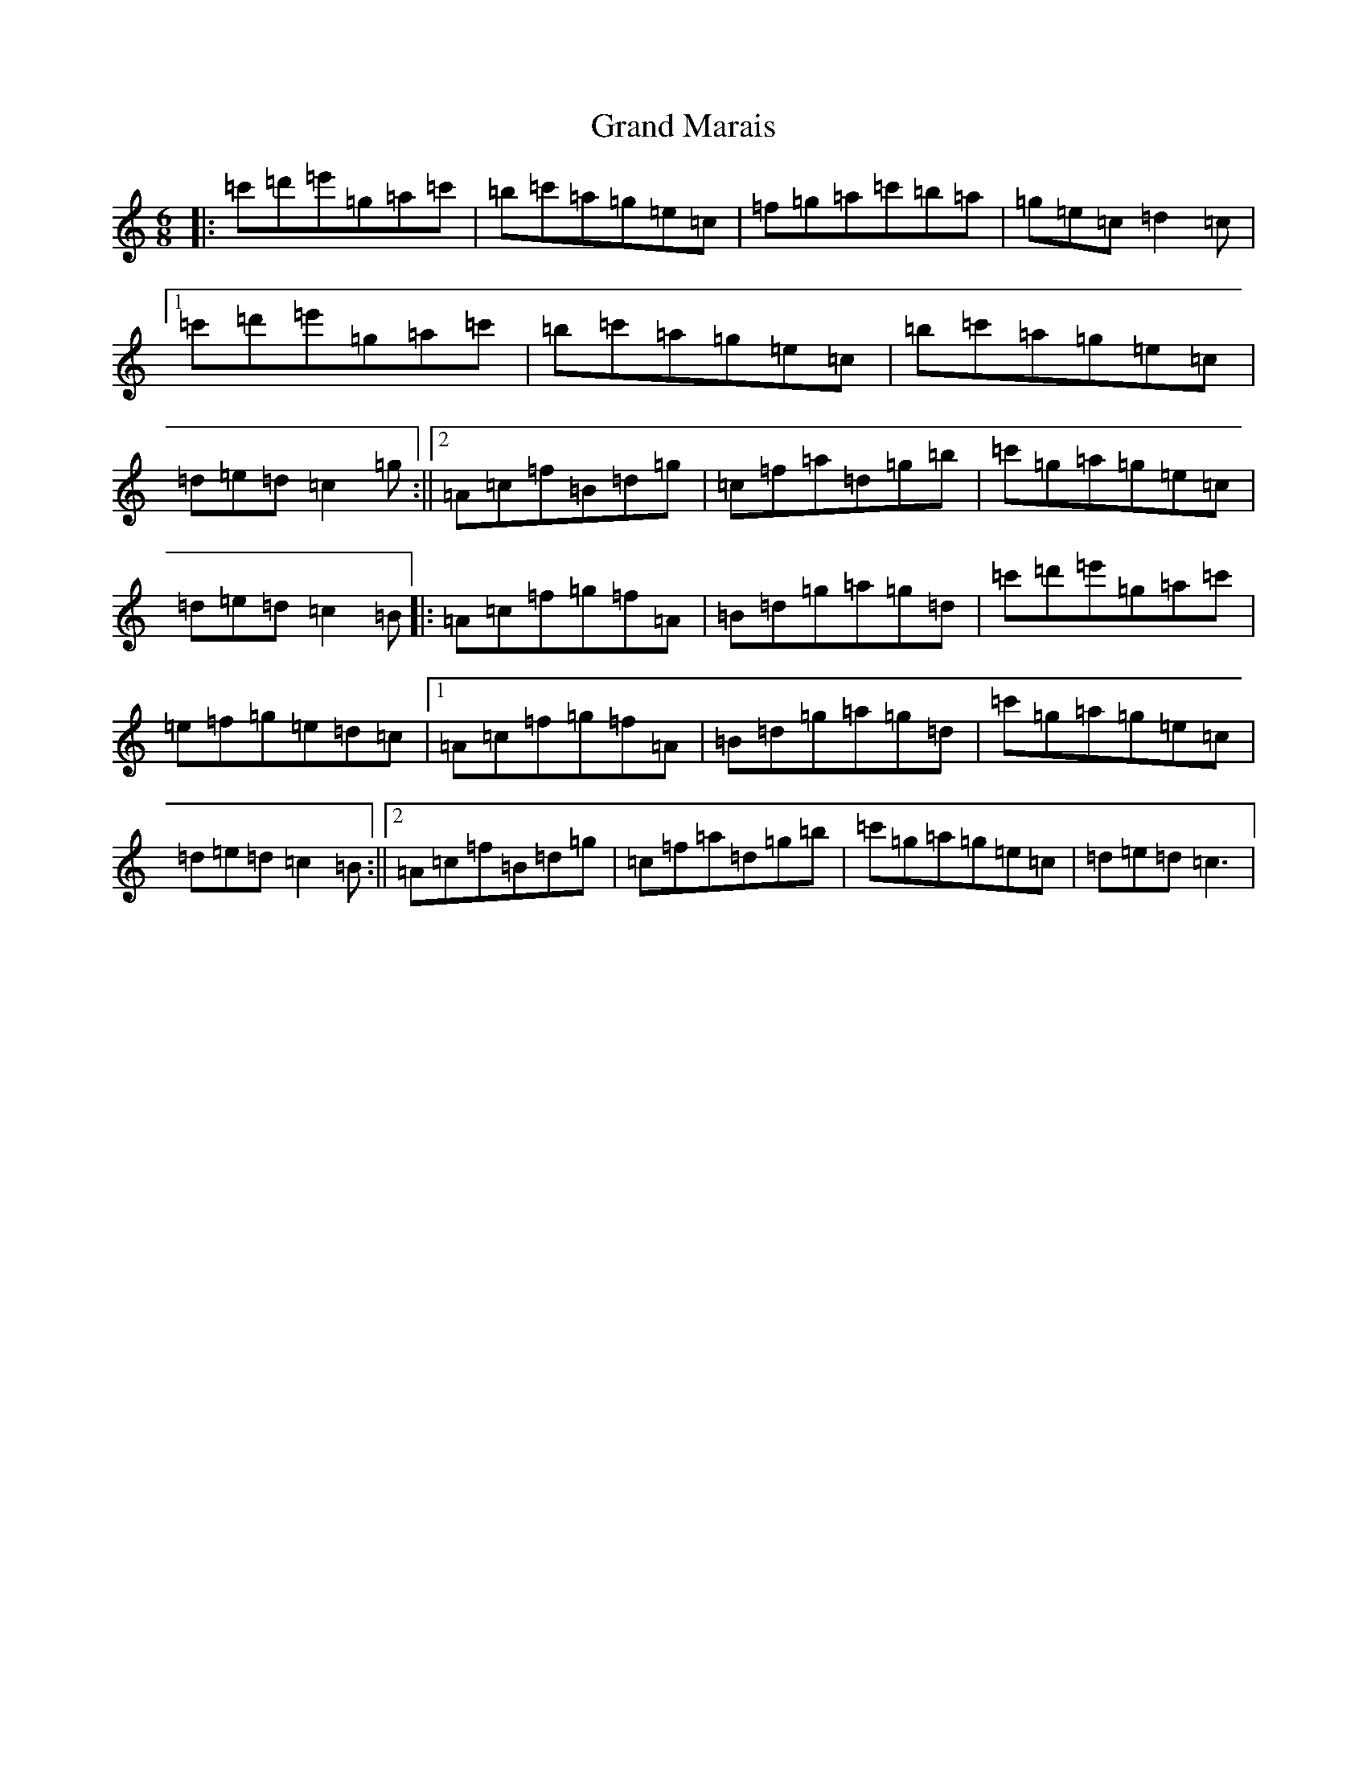 X: 8280
T: Grand Marais
S: https://thesession.org/tunes/5340#setting5340
R: jig
M:6/8
L:1/8
K: C Major
|:=c'=d'=e'=g=a=c'|=b=c'=a=g=e=c|=f=g=a=c'=b=a|=g=e=c=d2=c|1=c'=d'=e'=g=a=c'|=b=c'=a=g=e=c|=b=c'=a=g=e=c|=d=e=d=c2=g:||2=A=c=f=B=d=g|=c=f=a=d=g=b|=c'=g=a=g=e=c|=d=e=d=c2=B|:=A=c=f=g=f=A|=B=d=g=a=g=d|=c'=d'=e'=g=a=c'|=e=f=g=e=d=c|1=A=c=f=g=f=A|=B=d=g=a=g=d|=c'=g=a=g=e=c|=d=e=d=c2=B:||2=A=c=f=B=d=g|=c=f=a=d=g=b|=c'=g=a=g=e=c|=d=e=d=c3|